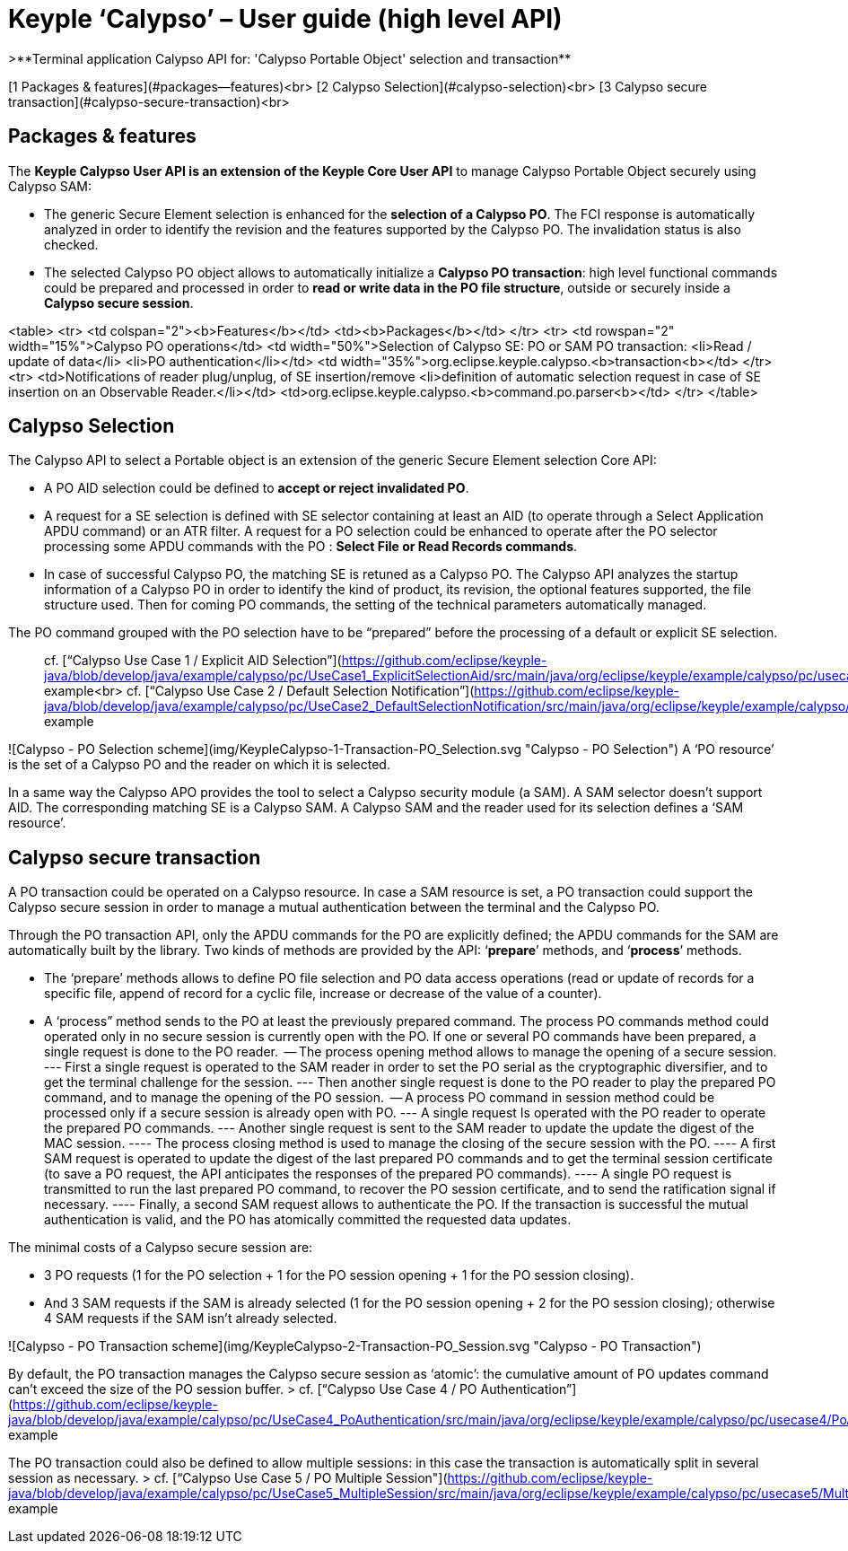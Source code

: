 # Keyple ‘Calypso’ – User guide (high level API)
>**Terminal application Calypso API for: 'Calypso Portable Object' selection and transaction**

[1  Packages & features](#packages--features)<br>
[2  Calypso Selection](#calypso-selection)<br>
[3  Calypso secure transaction](#calypso-secure-transaction)<br>

## Packages & features

The **Keyple Calypso User API is an extension of the Keyple Core User API** to manage Calypso Portable Object securely using Calypso SAM:

 - The generic Secure Element selection is enhanced for the **selection of a Calypso PO**. The FCI response is automatically analyzed in order to identify the revision and the features supported by the Calypso PO. The invalidation status is also checked.
 - The selected Calypso PO object allows to automatically initialize a **Calypso PO transaction**: high level functional commands could be prepared and processed in order to **read or write data in the PO file structure**, outside or securely inside a **Calypso secure session**.

<table>
  <tr>
    <td colspan="2"><b>Features</b></td>
    <td><b>Packages</b></td>
  </tr>
  <tr>
    <td rowspan="2" width="15%">Calypso PO operations</td>
    <td width="50%">Selection of Calypso SE: PO or SAM
PO transaction:
 <li>Read / update of data</li>
 <li>PO authentication</li></td>
    <td width="35%">org.eclipse.keyple.calypso.<b>transaction<b></td>
  </tr>
  <tr>
    <td>Notifications of reader plug/unplug, of SE insertion/remove
<li>definition of automatic selection request in case of SE insertion on an Observable Reader.</li></td>
    <td>org.eclipse.keyple.calypso.<b>command.po.parser<b></td>
  </tr>  
</table>


## Calypso Selection

The Calypso API to select a Portable object is an extension of the generic Secure Element selection Core API:

 - A PO AID selection could be defined to **accept or reject invalidated PO**.
 - A request for a SE selection is defined with SE selector containing at least an AID (to operate through a Select Application APDU command) or an ATR filter. A request for a PO selection could be enhanced to operate after the PO selector processing some APDU commands with the PO : **Select File or Read Records commands**.
 - In case of successful Calypso PO, the matching SE is retuned as a Calypso PO. The Calypso API analyzes the startup information of a Calypso PO in order to identify the kind of product, its revision, the optional features supported, the file structure used. Then for coming PO commands, the setting of the technical parameters automatically managed.

The PO command grouped with the PO selection have to be “prepared” before the processing of a default or explicit SE selection.

> cf. [“Calypso Use Case 1 / Explicit AID Selection”](https://github.com/eclipse/keyple-java/blob/develop/java/example/calypso/pc/UseCase1_ExplicitSelectionAid/src/main/java/org/eclipse/keyple/example/calypso/pc/usecase1/ExplicitSelectionAid_Pcsc.java) example<br>
> cf. [“Calypso Use Case 2 / Default Selection Notification”](https://github.com/eclipse/keyple-java/blob/develop/java/example/calypso/pc/UseCase2_DefaultSelectionNotification/src/main/java/org/eclipse/keyple/example/calypso/pc/usecase2/DefaultSelectionNotification_Pcsc.java) example

![Calypso - PO Selection scheme](img/KeypleCalypso-1-Transaction-PO_Selection.svg "Calypso - PO Selection")
A ‘PO resource’ is the set of a Calypso PO and the reader on which it is selected.

In a same way the Calypso APO provides the tool to select a Calypso security module (a SAM). A SAM selector doesn’t support AID. The corresponding matching SE is a Calypso SAM. A Calypso SAM and the reader used for its selection defines a ‘SAM resource’.

## Calypso secure transaction

A PO transaction could be operated on a Calypso resource. In case a SAM resource is set, a PO transaction could support the Calypso secure session in order to manage a mutual authentication between the terminal and the Calypso PO.

Through the PO transaction API, only the APDU commands for the PO are explicitly defined; the APDU commands for the SAM are automatically built by the library. Two kinds of methods are provided by the API: ‘**prepare**’ methods, and ‘**process**’ methods.

 - The ‘prepare’ methods allows to define PO file selection and PO data access operations (read or update of records for a specific file, append of record for a cyclic file, increase or decrease of the value of a counter).
 - A ‘process” method sends to the PO at least the previously prepared command.
 The process PO commands method could operated only in no secure session is currently open with the PO. If one or several PO commands have been prepared, a single request is done to the PO reader.
   -- The process opening method allows to manage the opening of a secure session.
     --- First a single request is operated to the SAM reader in order to set the PO serial as the cryptographic diversifier, and to get the terminal challenge for the session.
     --- Then another single request is done to the PO reader to play the prepared PO command, and to manage the opening of the PO session.
   -- A process PO command in session method could be processed only if a secure session is already open with PO.
     --- A single request Is operated with the PO reader to operate the prepared PO commands.
     --- Another single request is sent to the SAM reader to update the update the digest of the MAC session.
       ---- The process closing method is used to manage the closing of the secure session with the PO.
       ---- A first SAM request is operated to update the digest of the last prepared PO commands and to get the terminal session certificate (to save a PO request, the API anticipates the responses of the prepared PO commands).
       ---- A single PO request is transmitted to run the last prepared PO command, to recover the PO session certificate, and to send the ratification signal if necessary.
       ---- Finally, a second SAM request allows to authenticate the PO. If the transaction is successful the mutual authentication is valid, and the PO has atomically committed the requested data updates.

The minimal costs of a Calypso secure session are:

 - 3 PO requests (1 for the PO selection + 1 for the PO session opening + 1 for the PO session closing).
 - And 3 SAM requests if the SAM is already selected (1 for the PO session opening + 2 for the PO session closing); otherwise 4 SAM requests if the SAM isn’t already selected.

![Calypso - PO Transaction scheme](img/KeypleCalypso-2-Transaction-PO_Session.svg "Calypso - PO Transaction")

By default, the PO transaction manages the Calypso secure session as ‘atomic’: the cumulative amount of PO updates command can’t exceed the size of the PO session buffer.
> cf. [“Calypso Use Case 4 / PO Authentication”](https://github.com/eclipse/keyple-java/blob/develop/java/example/calypso/pc/UseCase4_PoAuthentication/src/main/java/org/eclipse/keyple/example/calypso/pc/usecase4/PoAuthentication_Pcsc.java) example

The PO transaction could also be defined to allow multiple sessions: in this case the transaction is automatically split in several session as necessary.
> cf. [“Calypso Use Case 5 / PO Multiple Session"](https://github.com/eclipse/keyple-java/blob/develop/java/example/calypso/pc/UseCase5_MultipleSession/src/main/java/org/eclipse/keyple/example/calypso/pc/usecase5/MultipleSession_Pcsc.java) example
